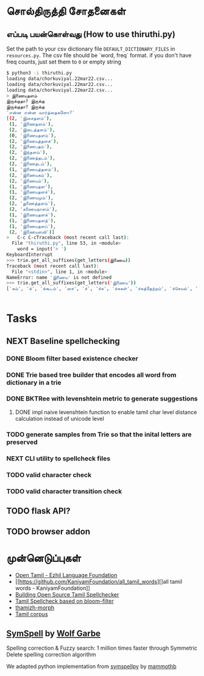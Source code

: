 * சொல்திருத்தி சோதனைகள் 

** எப்படி பயன்கொள்வது (How to use thiruthi.py)
   Set the path to your csv dictionary file =DEFAULT_DICTIONARY_FILES= in  =resources.py=. The csv file should be `word, freq` format. if you don't have freq counts, just set them to =0= or empty string
  
   #+begin_src bash
 $ python3 -i thiruthi.py
 loading data/chorkuviyal.22mar22.csv...
 loading data/chorkuviyal.22mar22.csv...
 loading data/chorkuviyal.22mar22.csv...
 > இணையதளம்
 இருக்குதா? இருக்கு
 இருக்குதா? இருக்கு
 'என்ன என்ன வார்த்தைகளோ?'
 [(2, 'இசைதளம்'),
  (1, 'இணைதளம்'),
  (2, 'இடைத்தளம்'),
  (0, 'இணையதளம்'),
  (2, 'இணையத்தளக்'),
  (2, 'இணைபதம்'),
  (2, 'இந்தளம்'),
  (2, 'இணைத்தடம்'),
  (2, 'இணைதடம்'),
  (1, 'இணையத்தளம்'),
  (2, 'இணையகம்'),
  (2, 'இணையம்'),
  (1, 'இணையதள'),
  (1, 'இணையதளச்'),
  (2, 'இணையமும்'),
  (2, 'துணைத்தளம்'),
  (2, 'கணையநாளம்'),
  (1, 'இணையதளக்'),
  (1, 'இணையதளத்'),
  (1, 'இணையதளப்'),
  (2, 'இணையளவி')]
 >   C-c C-cTraceback (most recent call last):
   File "thiruthi.py", line 53, in <module>
     word = input('> ')
 KeyboardInterrupt
 >>> trie.get_all_suffixes(get_letters(இணைய))
 Traceback (most recent call last):
   File "<stdin>", line 1, in <module>
 NameError: name 'இணைய' is not defined
 >>> trie.get_all_suffixes(get_letters('இணைய'))
 ['கம்', 'க்', 'க்கூடம்', 'சை', 'ச்', 'ச்சு', 'ச்சுகள்', 'ச்சுத்தேற்றம்', 'ச்செயல்', 'ச்செய்தி', 'டி', 'டிகால்', 'டிசூட', 'டித்தல்', 'டுக்கு', 'டுக்குக்', 'ணை', 'தள', 'தளக்', 'தளச்', 'தளத்', 'தளத்தைப்', 'தளப்', 'தளம்', 'த்', 'த்தளக்', 'த்தளம்', 'த்தளவழிக்', 'த்தில்', 'ப்', 'ப்பண்பாடு', 'ப்பிழைமம்', 'மிலா', 'மும்', 'முறை', 'மைத்', 'மையிழப்பு', 'மைவு', 'ம்', 'ம்வழி', 'ரங்கம்', 'ரசு', 'ர்', 'ற்கால்வாய்', 'ற்குறியாளங்கள்', 'ற்குழல்', 'ற்ற', 'ல்', 'ளபெடை', 'ளபெடைத்தொடை', 'ளவி', 'வச்சம்', 'வலை', 'வழி', 'வழிப்', 'வுலா', 'வெளி', 'வெளிக்']


   #+end_src
   
* Tasks
** NEXT Baseline spellchecking
*** DONE Bloom filter based existence checker
*** DONE Trie based tree builder that encodes all word from dictionary in a trie
*** DONE BKTRee with levenshtein metric to generate suggestions
***** DONE impl naive levenshtein function to enable tamil char level distance calculation instead of unicode level
*** TODO generate samples from Trie so that the inital letters are preserved
*** NEXT CLI utility to spellcheck files
*** TODO valid character check
*** TODO valid character transition check
** TODO flask API?
** TODO browser addon
  
*  முன்னெடுப்புகள்
- [[https://github.com/Ezhil-Language-Foundation/open-tamil][Open Tamil - Ezhil Language Foundation]]
- [[https://github.com/KaniyamFoundation/all_tamil_words][]all tamil words - KaniyamFoundation]]
- [[https://goinggnu.wordpress.com/2020/06/04/building-open-source-tamil-spellchecker-day-7-scrapping-websites-to-get-more-words][Building Open Source Tamil Spellchecker]]
- [[https://gist.github.com/malaikannan/21fda36bd0bec126dd598924af1ab482][Tamil Spellcheck based on bloom-filter]]
- [[https://sarves.github.io/thamizhi-morph/][thamizh-morph]]
- [[https://github.com/neechalkaran/Tamil-corpus][Tamil corpus]]
**  [[https://github.com/wolfgarbe/SymSpell][SymSpell]] by [[https://github.com/wolfgarbe/][Wolf Garbe]]
  Spelling correction & Fuzzy search: 1 million times faster through Symmetric Delete spelling correction algorithm

  We adapted python implementation from [[https://github.com/mammothb/symspellpy][symspellpy]] by [[https://github.com/mammothb/][mammothb]]

 

